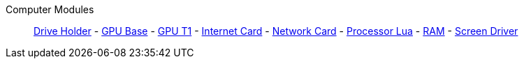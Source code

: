 Computer Modules::
+
====
xref:buildings/ComputerCase/DriveHolder.adoc[Drive Holder]
-
xref:buildings/ComputerCase/GPU.adoc[GPU Base]
-
xref:buildings/ComputerCase/GPUT1.adoc[GPU T1]
-
xref:buildings/ComputerCase/InternetCard.adoc[Internet Card]
-
xref:buildings/ComputerCase/NetworkCard.adoc[Network Card]
-
xref:buildings/ComputerCase/ProcessorLua.adoc[Processor Lua]
-
xref:buildings/ComputerCase/RAM.adoc[RAM]
-
xref:buildings/ComputerCase/ScreenDriver.adoc[Screen Driver]
====